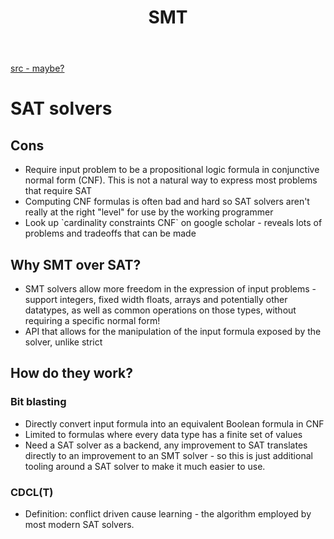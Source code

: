 #+TITLE: SMT

[[https://jix.one/the-assembly-language-of-satisfiability.html][src - maybe?]]

* SAT solvers
** Cons
- Require input problem to be a propositional logic formula in conjunctive normal form (CNF). This is not a natural way to express most problems that require SAT
- Computing CNF formulas is often bad and hard so SAT solvers aren't really at the right "level" for use by the working programmer
- Look up `cardinality constraints CNF` on google scholar - reveals lots of problems and tradeoffs that can be made

** Why SMT over SAT?
- SMT solvers allow more freedom in the expression of input problems - support integers, fixed width floats, arrays and potentially other datatypes, as well as common operations on those types, without requiring a specific normal form!
- API that allows for the manipulation of the input formula exposed by the solver, unlike strict

** How do they work?
*** Bit blasting
- Directly convert input formula into an equivalent Boolean formula in CNF
- Limited to formulas where every data type has a finite set of values
- Need a SAT solver as a backend, any improvement to SAT translates directly to an improvement to an SMT solver - so this is just additional tooling around a SAT solver to make it much easier to use.
*** CDCL(T)
- Definition: conflict driven cause learning - the algorithm employed by most modern SAT solvers.
